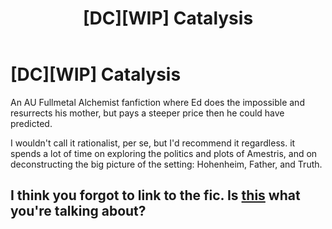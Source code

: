 #+TITLE: [DC][WIP] Catalysis

* [DC][WIP] Catalysis
:PROPERTIES:
:Author: Subrosian_Smithy
:Score: 2
:DateUnix: 1434788677.0
:DateShort: 2015-Jun-20
:FlairText: DC
:END:
An AU Fullmetal Alchemist fanfiction where Ed does the impossible and resurrects his mother, but pays a steeper price then he could have predicted.

I wouldn't call it rationalist, per se, but I'd recommend it regardless. it spends a lot of time on exploring the politics and plots of Amestris, and on deconstructing the big picture of the setting: Hohenheim, Father, and Truth.


** I think you forgot to link to the fic. Is [[https://www.fanfiction.net/s/5141657/1/Catalysis][this]] what you're talking about?
:PROPERTIES:
:Author: Zephyr1011
:Score: 3
:DateUnix: 1434792443.0
:DateShort: 2015-Jun-20
:END:
